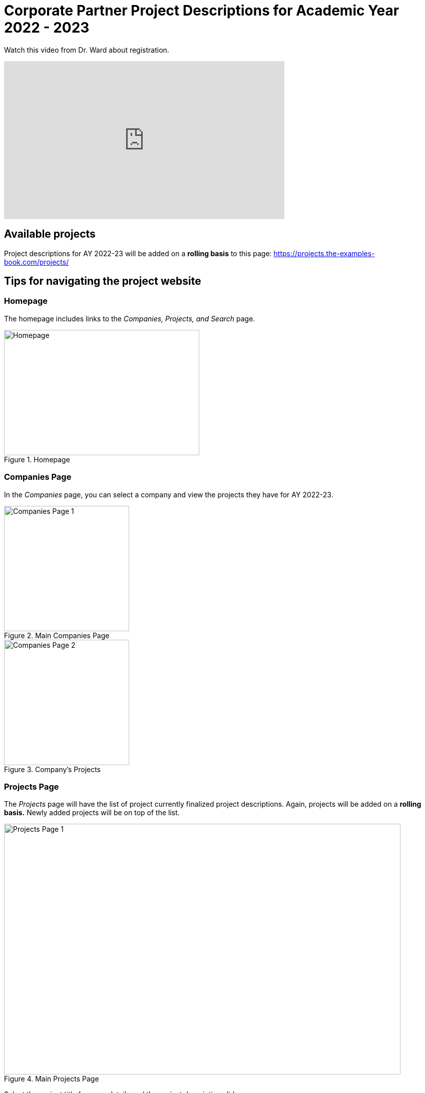 = Corporate Partner Project Descriptions for Academic Year 2022 - 2023 


Watch this video from Dr. Ward about registration. 
++++
<iframe  class="video" width="560" height="315" src="https://www.youtube.com/embed/tdFmIglcztA" title="YouTube video player" frameborder="0" allow="accelerometer; autoplay; clipboard-write; encrypted-media; gyroscope; picture-in-picture" allowfullscreen></iframe>
++++


== Available projects 

Project descriptions for AY 2022-23 will be added on a *rolling basis* to this page: https://projects.the-examples-book.com/projects/

== Tips for navigating the project website 

=== Homepage
The homepage includes links to the _Companies, Projects, and Search_ page. 

image::HomePage.png[Homepage, width = 390, height=250, loading=lazy, title="Homepage"]

=== Companies Page
In the _Companies_ page, you can select a company and view the projects they have for AY 2022-23.

image::CRP_Page1.png[Companies Page 1, height=250, loading=lazy, title="Main Companies Page"]

image::CRP_Page2.png[Companies Page 2, height=250, loading=lazy, title="Company's Projects"]

=== Projects Page
The _Projects_ page will have the list of project currently finalized project descriptions. Again, projects will be added on a *rolling basis.* Newly added projects will be on top of the list.

image::Projects_Page1.png[Projects Page 1, width=792, height=500, loading=lazy, title="Main Projects Page"]

Select the project title for more details and the project description slides.

image::Projects_Page2.png[Projects Page 2, width=792, height=500, loading=lazy, title="Selected Project Page"]

=== Search Page
The _Search_ page allows students to be more specific about their selection. Students can filter by Domain, Keywords, Tools, Citizenship status, and Class times.  

When selecting multiple filters, the search will return any projects matching all the specified filters. 

Students can also select multiple options the Keywords, Tools, and Class times filter. The search will return any projects containing one of the options selected.






